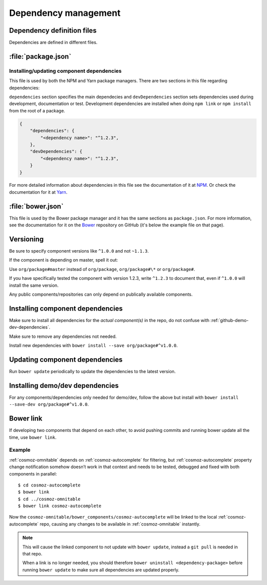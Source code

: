 .. _dependency-management:

Dependency management
=====================

Dependency definition files
---------------------------

Dependencies are defined in different files.

:file:`package.json`
--------------------

.. _installing-updating-component-dependencies:

Installing/updating component dependencies
~~~~~~~~~~~~~~~~~~~~~~~~~~~~~~~~~~~~~~~~~~

This file is used by both the NPM and Yarn package managers. There are two
sections in this file regarding dependencies:

``dependencies`` section specifies the main dependecies and ``devDependencies``
section sets dependencies used during development, documentation or test.
Development dependencies are installed when doing ``npm link`` or
``npm install`` from the root of a package.

.. code:: json

    {
        "dependencies": {
            "<dependency name>": "^1.2.3",
        },
        "devDependencies": {
            "<dependency name>": "^1.2.3",
        }
    }

For more detailed information about dependencies in this file see the
documentation of it at `NPM <https://docs.npmjs.com/files/package.json>`_. Or
check the documentation for it at
`Yarn <https://yarnpkg.com/lang/en/docs/package-json/>`_.

:file:`bower.json`
------------------

This file is used by the Bower package manager and it has the same sections as
``package.json``. For more information, see the documentation for it on the
`Bower <https://github.com/bower/spec/blob/master/json.md>`_ repository on
GitHub (it's below the example file on that page).

Versioning
----------

Be sure to specify component versions like ``^1.0.0`` and not ``~1.1.3``.

If the component is depending on master, spell it out:

Use ``org/package#master`` instead of ``org/package``, ``org/package#\*`` or
``org/package#``.

If you have specifically tested the component with version 1.2.3, write
``^1.2.3`` to document that, even if ``^1.0.0`` will install the same version.

Any public components/repositories can only depend on publically available
components.

Installing component dependencies
---------------------------------

Make sure to install all dependencies for the *actual component(s)* in the repo,
do not confuse with :ref:`github-demo-dev-dependencies`.

Make sure to remove any dependencies not needed.

Install new dependencies with ``bower install --save org/package#^v1.0.0``.

Updating component dependencies
-------------------------------

Run ``bower update`` periodically to update the dependencies to the latest
version.

.. todo:: Replace bower dependency install/update with yarn equivalence.

.. _github-demo-dev-dependencies:

Installing demo/dev dependencies
--------------------------------

For any components/dependencies only needed for demo/dev, follow the above but
install with ``bower install --save-dev org/package#^v1.0.0``.

Bower link
----------

If developing two components that depend on each other, to avoid pushing
commits and running bower update all the time, use ``bower link``.

.. todo:: Replace bower link with yarn link.

Example
~~~~~~~

:ref:`cosmoz-omnitable` depends on :ref:`cosmoz-autocomplete` for filtering, but
:ref:`cosmoz-autocomplete` property change notification somehow doesn’t work in
that context and needs to be tested, debugged and fixed with both
components in parallel::

    $ cd cosmoz-autocomplete
    $ bower link
    $ cd ../cosmoz-omnitable
    $ bower link cosmoz-autocomplete

Now the ``cosmoz-omnitable/bower_components/cosmoz-autocomplete`` will be
linked to the local :ref:`cosmoz-autocomplete` repo, causing any changes to be
available in :ref:`cosmoz-omnitable` instantly.

.. note::

    This will cause the linked component to not update with ``bower update``,
    instead a ``git pull`` is needed in that repo.

    When a link is no longer needed, you should therefore ``bower uninstall
    <dependency-package>`` before running ``bower update`` to make sure all
    dependencies are updated properly.
